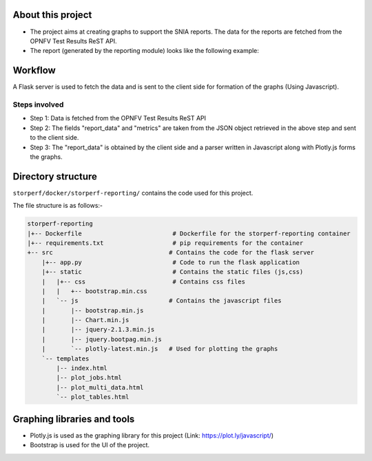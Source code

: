 .. This work is licensed under a Creative Commons Attribution 4.0 International License.
.. http://creativecommons.org/licenses/by/4.0
.. (c) OPNFV, Dell EMC and others.


About this project
=====================

* The project aims at creating graphs to support the SNIA reports. The data for the reports are fetched from the OPNFV Test Results ReST API. 
* The report (generated by the reporting module) looks like the following example:

.. image:: demo_example.png
	:align: center

Workflow
=======================

A Flask server is used to fetch the data and is sent to the client side for formation of the graphs (Using Javascript).

Steps involved
--------------

* Step 1: Data is fetched from the OPNFV Test Results ReST API
* Step 2: The fields "report_data" and "metrics" are taken from the JSON object retrieved in the above step and sent to the client side.
* Step 3: The "report_data" is obtained by the client side and a parser written in Javascript along with Plotly.js forms the graphs.

Directory structure
====================

``storperf/docker/storperf-reporting/`` contains the code used for this project.

The file structure is as follows:-

.. code-block:: bash

	storperf-reporting
	|+-- Dockerfile                         # Dockerfile for the storperf-reporting container
	|+-- requirements.txt                   # pip requirements for the container
	+-- src                                # Contains the code for the flask server
	    |+-- app.py                         # Code to run the flask application
	    |+-- static                         # Contains the static files (js,css)
	    |   |+-- css                        # Contains css files
	    |   |   +-- bootstrap.min.css      
	    |   `-- js                         # Contains the javascript files
	    |       |-- bootstrap.min.js
	    |       |-- Chart.min.js
	    |       |-- jquery-2.1.3.min.js
	    |       |-- jquery.bootpag.min.js
	    |       `-- plotly-latest.min.js   # Used for plotting the graphs
	    `-- templates
	        |-- index.html
	        |-- plot_jobs.html
	        |-- plot_multi_data.html 
	        `-- plot_tables.html

Graphing libraries and tools
==============================

* Plotly.js is used as the graphing library for this project (Link: https://plot.ly/javascript/)
* Bootstrap is used for the UI of the project.
